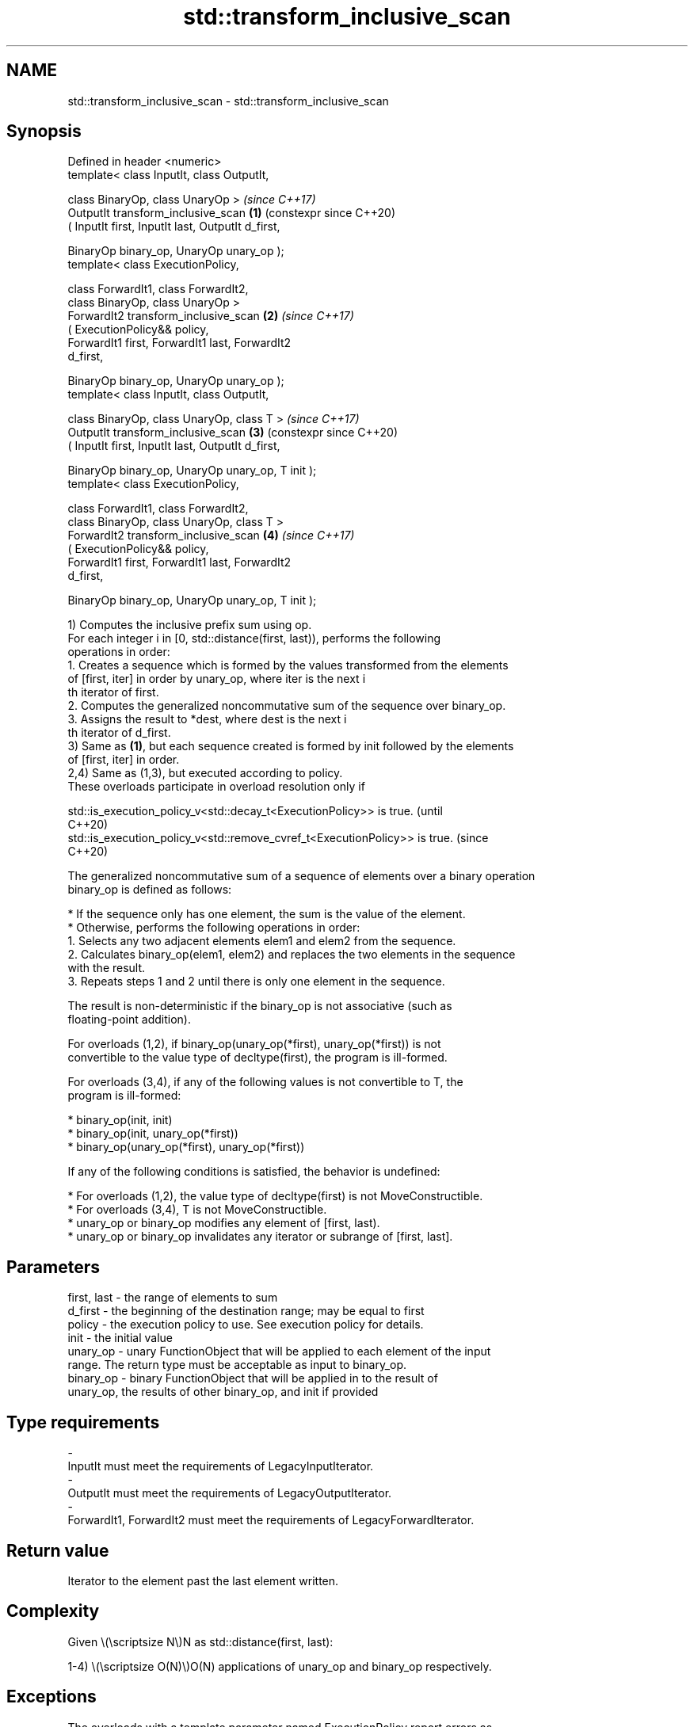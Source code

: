 .TH std::transform_inclusive_scan 3 "2024.06.10" "http://cppreference.com" "C++ Standard Libary"
.SH NAME
std::transform_inclusive_scan \- std::transform_inclusive_scan

.SH Synopsis
   Defined in header <numeric>
   template< class InputIt, class OutputIt,

             class BinaryOp, class UnaryOp >                    \fI(since C++17)\fP
   OutputIt transform_inclusive_scan                        \fB(1)\fP (constexpr since C++20)
       ( InputIt first, InputIt last, OutputIt d_first,

         BinaryOp binary_op, UnaryOp unary_op );
   template< class ExecutionPolicy,

             class ForwardIt1, class ForwardIt2,
             class BinaryOp, class UnaryOp >
   ForwardIt2 transform_inclusive_scan                      \fB(2)\fP \fI(since C++17)\fP
       ( ExecutionPolicy&& policy,
         ForwardIt1 first, ForwardIt1 last, ForwardIt2
   d_first,

         BinaryOp binary_op, UnaryOp unary_op );
   template< class InputIt, class OutputIt,

             class BinaryOp, class UnaryOp, class T >           \fI(since C++17)\fP
   OutputIt transform_inclusive_scan                        \fB(3)\fP (constexpr since C++20)
       ( InputIt first, InputIt last, OutputIt d_first,

         BinaryOp binary_op, UnaryOp unary_op, T init );
   template< class ExecutionPolicy,

             class ForwardIt1, class ForwardIt2,
             class BinaryOp, class UnaryOp, class T >
   ForwardIt2 transform_inclusive_scan                      \fB(4)\fP \fI(since C++17)\fP
       ( ExecutionPolicy&& policy,
         ForwardIt1 first, ForwardIt1 last, ForwardIt2
   d_first,

         BinaryOp binary_op, UnaryOp unary_op, T init );

   1) Computes the inclusive prefix sum using op.
   For each integer i in [0, std::distance(first, last)), performs the following
   operations in order:
    1. Creates a sequence which is formed by the values transformed from the elements
       of [first, iter] in order by unary_op, where iter is the next i
       th iterator of first.
    2. Computes the generalized noncommutative sum of the sequence over binary_op.
    3. Assigns the result to *dest, where dest is the next i
       th iterator of d_first.
   3) Same as \fB(1)\fP, but each sequence created is formed by init followed by the elements
   of [first, iter] in order.
   2,4) Same as (1,3), but executed according to policy.
   These overloads participate in overload resolution only if

   std::is_execution_policy_v<std::decay_t<ExecutionPolicy>> is true.        (until
                                                                             C++20)
   std::is_execution_policy_v<std::remove_cvref_t<ExecutionPolicy>> is true. (since
                                                                             C++20)

   The generalized noncommutative sum of a sequence of elements over a binary operation
   binary_op is defined as follows:

     * If the sequence only has one element, the sum is the value of the element.
     * Otherwise, performs the following operations in order:
    1. Selects any two adjacent elements elem1 and elem2 from the sequence.
    2. Calculates binary_op(elem1, elem2) and replaces the two elements in the sequence
       with the result.
    3. Repeats steps 1 and 2 until there is only one element in the sequence.

   The result is non-deterministic if the binary_op is not associative (such as
   floating-point addition).

   For overloads (1,2), if binary_op(unary_op(*first), unary_op(*first)) is not
   convertible to the value type of decltype(first), the program is ill-formed.

   For overloads (3,4), if any of the following values is not convertible to T, the
   program is ill-formed:

     * binary_op(init, init)
     * binary_op(init, unary_op(*first))
     * binary_op(unary_op(*first), unary_op(*first))

   If any of the following conditions is satisfied, the behavior is undefined:

     * For overloads (1,2), the value type of decltype(first) is not MoveConstructible.
     * For overloads (3,4), T is not MoveConstructible.
     * unary_op or binary_op modifies any element of [first, last).
     * unary_op or binary_op invalidates any iterator or subrange of [first, last].

.SH Parameters

   first, last - the range of elements to sum
   d_first     - the beginning of the destination range; may be equal to first
   policy      - the execution policy to use. See execution policy for details.
   init        - the initial value
   unary_op    - unary FunctionObject that will be applied to each element of the input
                 range. The return type must be acceptable as input to binary_op.
   binary_op   - binary FunctionObject that will be applied in to the result of
                 unary_op, the results of other binary_op, and init if provided
.SH Type requirements
   -
   InputIt must meet the requirements of LegacyInputIterator.
   -
   OutputIt must meet the requirements of LegacyOutputIterator.
   -
   ForwardIt1, ForwardIt2 must meet the requirements of LegacyForwardIterator.

.SH Return value

   Iterator to the element past the last element written.

.SH Complexity

   Given \\(\\scriptsize N\\)N as std::distance(first, last):

   1-4) \\(\\scriptsize O(N)\\)O(N) applications of unary_op and binary_op respectively.

.SH Exceptions

   The overloads with a template parameter named ExecutionPolicy report errors as
   follows:

     * If execution of a function invoked as part of the algorithm throws an exception
       and ExecutionPolicy is one of the standard policies, std::terminate is called.
       For any other ExecutionPolicy, the behavior is implementation-defined.
     * If the algorithm fails to allocate memory, std::bad_alloc is thrown.

.SH Notes

   unary_op is never applied to init.

   The parameter init appears last, differing from std::transform_exclusive_scan,
   because it is optional for this function.

.SH Example


// Run this code

 #include <functional>
 #include <iostream>
 #include <iterator>
 #include <numeric>
 #include <vector>

 int main()
 {
     std::vector data{3, 1, 4, 1, 5, 9, 2, 6};

     auto times_10 = [](int x) { return x * 10; };

     std::cout << "10 times exclusive sum: ";
     std::transform_exclusive_scan(data.begin(), data.end(),
                                   std::ostream_iterator<int>(std::cout, " "),
                                   0, std::plus<int>{}, times_10);
     std::cout << "\\n10 times inclusive sum: ";
     std::transform_inclusive_scan(data.begin(), data.end(),
                                   std::ostream_iterator<int>(std::cout, " "),
                                   std::plus<int>{}, times_10);
     std::cout << '\\n';
 }

.SH Output:

 10 times exclusive sum: 0 30 40 80 90 140 230 250
 10 times inclusive sum: 30 40 80 90 140 230 250 310

.SH See also

   partial_sum              computes the partial sum of a range of elements
                            \fI(function template)\fP
                            applies a function to a range of elements, storing results
   transform                in a destination range
                            \fI(function template)\fP
   inclusive_scan           similar to std::partial_sum, includes the i^th input
   \fI(C++17)\fP                  element in the i^th sum
                            \fI(function template)\fP
   transform_exclusive_scan applies an invocable, then calculates exclusive scan
   \fI(C++17)\fP                  \fI(function template)\fP
